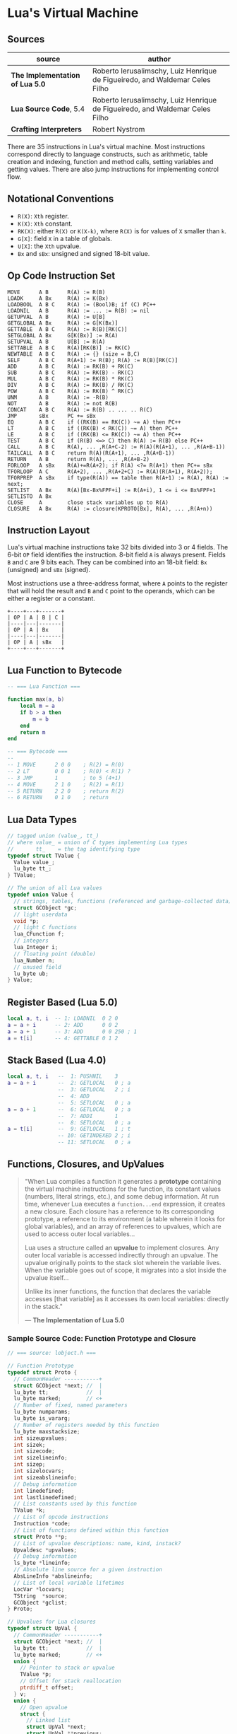 * Lua's Virtual Machine

** Sources

| source                          | author                                                                       |
|---------------------------------+------------------------------------------------------------------------------|
| *The Implementation of Lua 5.0* | Roberto Ierusalimschy, Luiz Henrique de Figueiredo, and Waldemar Celes Filho |
| *Lua Source Code*, 5.4          | Roberto Ierusalimschy, Luiz Henrique de Figueiredo, and Waldemar Celes Filho |
| *Crafting Interpreters*         | Robert Nystrom                                                               |

There are 35 instructions in Lua's virtual machine. Most instructions correspond
directly to language constructs, such as arithmetic, table creation and indexing,
function and method calls, setting variables and getting values. There are also jump
instructions for implementing control flow.

** Notational Conventions

- ~R(X)~: ~Xth~ register.
- ~K(X)~: ~Xth~ constant.
- ~RK(X)~: either ~R(X)~ or ~K(X-k)~, where ~R(X)~ is for values of ~X~ smaller
   than ~k~.
- ~G[X]~: field ~X~ in a table of globals.
- ~U[X]~: the ~Xth~ upvalue.
- ~Bx~ and ~sBx~: unsigned and signed 18-bit value.

** Op Code Instruction Set

#+begin_example
  MOVE      A B      R(A) := R(B)
  LOADK     A Bx     R(A) := K(Bx)
  LOADBOOL  A B C    R(A) := (Bool)B; if (C) PC++
  LOADNIL   A B      R(A) := ... := R(B) := nil
  GETUPVAL  A B      R(A) := U[B]
  GETGLOBAL A Bx     R(A) := G[K(Bx)]
  GETTABLE  A B C    R(A) := R(B)[RK(C)]
  SETGLOBAL A Bx     G[K(Bx)] := R(A)
  SETUPVAL  A B      U[B] := R(A)
  SETTABLE  A B C    R(A)[RK(B)] := RK(C)
  NEWTABLE  A B C    R(A) := {} (size = B,C)
  SELF      A B C    R(A+1) := R(B); R(A) := R(B)[RK(C)]
  ADD       A B C    R(A) := RK(B) + RK(C)
  SUB       A B C    R(A) := RK(B) - RK(C)
  MUL       A B C    R(A) := RK(B) * RK(C)
  DIV       A B C    R(A) := RK(B) / RK(C)
  POW       A B C    R(A) := RK(B) ^ RK(C)
  UNM       A B      R(A) := -R(B)
  NOT       A B      R(A) := not R(B)
  CONCAT    A B C    R(A) := R(B) .. ... .. R(C)
  JMP       sBx      PC += sBx
  EQ        A B C    if ((RK(B) == RK(C)) ~= A) then PC++
  LT        A B C    if ((RK(B) < RK(C)) ~= A) then PC++
  LE        A B C    if ((RK(B) <= RK(C)) ~= A) then PC++
  TEST      A B C    if (R(B) <=> C) then R(A) := R(B) else PC++
  CALL      A B C    R(A), ... ,R(A+C-2) := R(A)(R(A+1), ... ,R(A+B-1))
  TAILCALL  A B C    return R(A)(R(A+1), ... ,R(A+B-1))
  RETURN    A B      return R(A), ... ,R(A+B-2)
  FORLOOP   A sBx    R(A)+=R(A+2); if R(A) <?= R(A+1) then PC+= sBx
  TFORLOOP  A C      R(A+2), ... ,R(A+2+C) := R(A)(R(A+1), R(A+2));
  TFORPREP  A sBx    if type(R(A)) == table then R(A+1) := R(A), R(A) := next;
  SETLIST   A Bx     R(A)[Bx-Bx%FPF+i] := R(A+i), 1 <= i <= Bx%FPF+1
  SETLISTO  A Bx
  CLOSE     A        close stack variables up to R(A)
  CLOSURE   A Bx     R(A) := closure(KPROTO[Bx], R(A), ... ,R(A+n))
#+end_example

** Instruction Layout

Lua's virtual machine instructions take 32 bits divided into 3 or 4 fields.
The 6-bit ~OP~ field identifies the instruction. 8-bit field ~A~ is always
present. Fields ~B~ and ~C~ are 9 bits each. They can be combined into an
18-bit field: ~Bx~ (unsigned) and ~sBx~ (signed).

Most instructions use a three-address format, where ~A~ points to the register that
will hold the result and ~B~ and ~C~ point to the operands, which can be either a
register or a constant.

#+begin_example
  +----+---+-------+
  | OP | A | B | C |
  |----|---|-------|
  | OP | A | Bx    |
  |----|---|-------|
  | OP | A | sBx   |
  +----+---+-------+
#+end_example

** Lua Function to Bytecode

#+begin_src lua
  -- === Lua Function ===
  
  function max(a, b)
      local m = a
      if b > a then
          m = b
      end
      return m
  end

  -- === Bytecode ===
  --
  -- 1 MOVE      2 0 0    ; R(2) = R(0)
  -- 2 LT        0 0 1    ; R(0) < R(1) ?
  -- 3 JMP       1        ; to 5 (4+1)
  -- 4 MOVE      2 1 0    ; R(2) = R(1)
  -- 5 RETURN    2 2 0    ; return R(2)
  -- 6 RETURN    0 1 0    ; return
#+end_src


** Lua Data Types

#+begin_src c
  // tagged union (value_, tt_)
  // where value_ = union of C types implementing Lua types
  //       tt_    = the tag identifying type
  typedef struct TValue {
    Value value_;
    lu_byte tt_;
  } TValue;

  // The union of all Lua values
  typedef union Value {
    // strings, tables, functions (referenced and garbage-collected data)
    struct GCObject *gc;
    // light userdata
    void *p;
    // light C functions
    lua_CFunction f;
    // integers
    lua_Integer i;
    // floating point (double)
    lua_Number n;
    // unused field
    lu_byte ub;
  } Value;
#+end_src

** Register Based (Lua 5.0)

#+begin_src lua
  local a, t, i  -- 1: LOADNIL  0 2 0
  a = a + i      -- 2: ADD      0 0 2
  a = a + 1      -- 3: ADD      0 0 250 ; 1
  a = t[i]       -- 4: GETTABLE 0 1 2
#+end_src

** Stack Based (Lua 4.0)

#+begin_src lua
  local a, t, i   --  1: PUSHNIL    3
  a = a + i       --  2: GETLOCAL   0 ; a
                  --  3: GETLOCAL   2 ; i
                  --  4: ADD
                  --  5: SETLOCAL   0 ; a
  a = a + 1       --  6: GETLOCAL   0 ; a
                  --  7: ADDI       1
                  --  8: SETLOCAL   0 ; a
  a = t[i]        --  9: GETLOCAL   1 ; t
                  -- 10: GETINDEXED 2 ; i
                  -- 11: SETLOCAL   0 ; a
#+end_src

** Functions, Closures, and UpValues

#+begin_quote
  "When Lua compiles a function it generates a *prototype* containing the virtual machine
   instructions for the function, its constant values (numbers, literal strings, etc.),
   and some debug information. At run time, whenever Lua executes a ~function...end~
   expression, it creates a new closure. Each closure has a reference to its corresponding
   prototype, a reference to its environment (a table wherein it looks for global variables),
   and an array of references to upvalues, which are used to access outer local variables...

   Lua uses a structure called an *upvalue* to implement closures. Any outer local variable
   is accessed indirectly through an upvalue. The upvalue originally points to the stack
   slot wherein the variable lives. When the variable goes out of scope, it migrates into
   a slot inside the upvalue itself...

   Unlike its inner functions, the function that declares the variable accesses [that variable]
   as it accesses its own local variables: directly in the stack."

  — *The Implementation of Lua 5.0*
#+end_quote

*** Sample Source Code: Function Prototype and Closure

#+begin_src c
  // === source: lobject.h ===
  
  // Function Prototype
  typedef struct Proto {
    // CommonHeader -----------+
    struct GCObject *next; //  |
    lu_byte tt;            //  |
    lu_byte marked;        // <+
    // Number of fixed, named parameters
    lu_byte numparams;
    lu_byte is_vararg;
    // Number of registers needed by this function
    lu_byte maxstacksize;
    int sizeupvalues;
    int sizek;
    int sizecode;
    int sizelineinfo;
    int sizep;
    int sizelocvars;
    int sizeabslineinfo;
    // Debug information
    int linedefined;
    int lastlinedefined;
    // List constants used by this function
    TValue *k;
    // List of opcode instructions
    Instruction *code;
    // List of functions defined within this function
    struct Proto **p;
    // List of upvalue descriptions: name, kind, instack?
    Upvaldesc *upvalues;
    // Debug information
    ls_byte *lineinfo;
    // Absolute line source for a given instruction
    AbsLineInfo *abslineinfo;
    // List of local variable lifetimes
    LocVar *locvars;
    TString  *source;
    GCObject *gclist;
  } Proto;

  // Upvalues for Lua closures
  typedef struct UpVal {
    // CommonHeader -----------+
    struct GCObject *next; //  |
    lu_byte tt;            //  |
    lu_byte marked;        // <+
    union {
      // Pointer to stack or upvalue
      TValue *p;
      // Offset for stack reallocation
      ptrdiff_t offset;
    } v;
    union {
      // Open upvalue
      struct {
        // Linked list
        struct UpVal *next;
        struct UpVal **previous;
      } open;
      // Closed upvalue
      TValue value;
    } u;
  } UpVal;

  // Lua Closure
  typedef struct LClosure {
    // ClosureHeader -------------+
    // CommonHeader -----------+  |
    struct GCObject *next; //  |  |
    lu_byte tt;            //  |  |
    lu_byte marked;        // <+  |
    u_byte nupvalues;      //     |
    GCObject *gclist       // <---+
    struct Proto *p;
    // List of upvalues
    UpVal *upvals[1];
  } LClosure;
#+end_src

*** Closure Diagram

#+begin_example
  === Closures ===

  1. Resolves local variables that are declared in surrounding functions.
  2. Capture variables that have already left the stack.

  === Open Upvalues ===

   function f(x, y)
       function g(z)
           return x + y + z
       end
       return g
   end

   sum = f(7, 11)

                            Open Upvalue         Open Upvalue
                           +-------------+      +-------------+
        Open Upvalues <----| next        |<-----| next        |
                           +-------------+      +-------------+
                           | location    |--+   | location    |--+
                           +-------------+  |   +-------------+  |
                           | closed      |  |   | closed      |  |
                           +-------------+  |   +-------------+  |
                                            |                    |
        +-----------------------------------+                    |
        |    +---------------------------------------------------+
        V    V
  +---+---+---->
  | f | 7 | 11 | <-- Stack
  +---+---+---->

  === Closed Upvalues ===

  sum(1)

                            Function Prototype
                           +-------------+
          Closure      +-->| chunk       |--> Bytecode Array
         +----------+  |   |-------------|
     +-->| function |--+   | constants   |--> Value Array
     |   |----------|      +-------------+
     |   | upvalues |--+
     |   +----------+  |    Upvalue Pointer Array
     |                 |   +-------------+-------------+
     |                 +-->| index 0     | index 1     |
     |                     +-------------+-------------+
     |                            |           |
     |                  +---------+           |
     |                  |   Closed Upvalue    |   Closed Upvalue
     |                  |  +-------------+    |  +-------------+
     |  Open Upvalues <----| next        |<------| next        |
     |                  |  +-------------+    |  +-------------+
     |                  +->| location    |--+ +->| location    |--+
     |                     +-------------+  |    +-------------+  |
     |                     | closed 7    |<-+    | closed 11   |<-+
     |                     +-------------+       +-------------+
     |
  +------->
  | g | 1 | <-- Stack
  +------->
#+end_example
